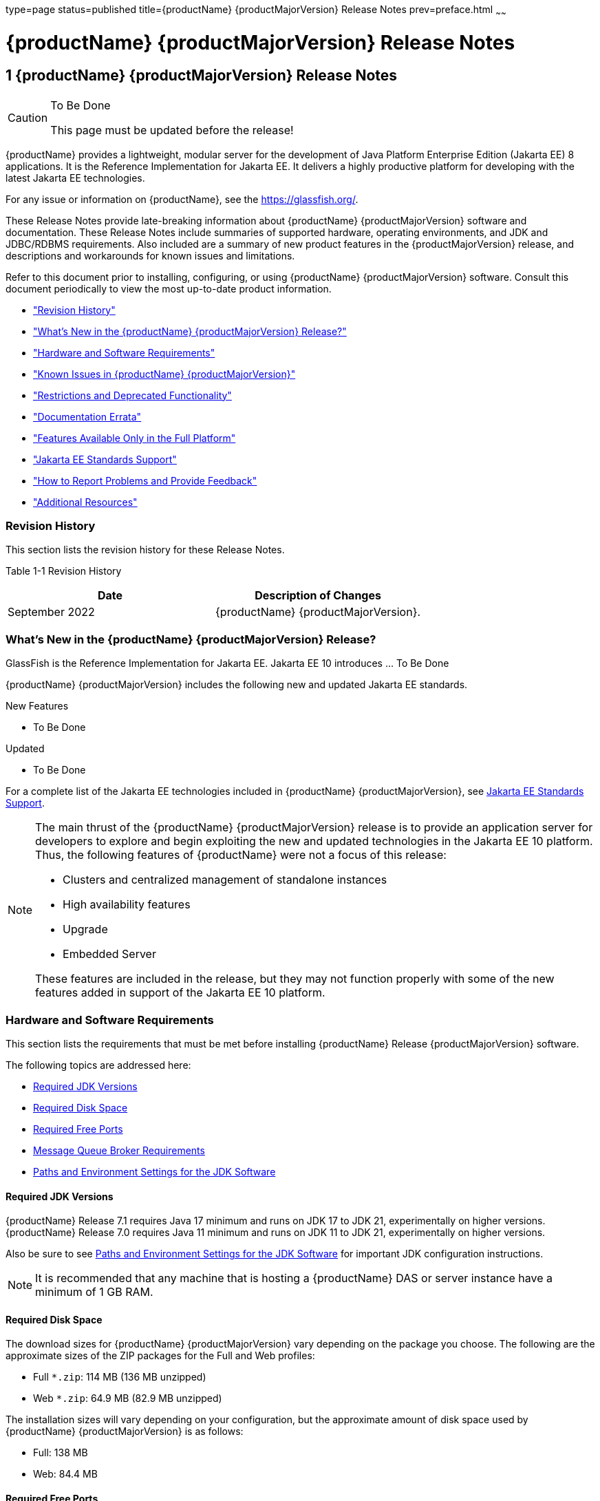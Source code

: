 type=page
status=published
title={productName} {productMajorVersion} Release Notes
prev=preface.html
~~~~~~

= {productName} {productMajorVersion} Release Notes

[[GSRLN]]
== 1 {productName} {productMajorVersion} Release Notes

[CAUTION]
====
To Be Done

This page must be updated before the release!
====

{productName} provides a lightweight, modular server for the
development of Java Platform Enterprise Edition (Jakarta EE) 8
applications. It is the Reference Implementation for Jakarta EE. It
delivers a highly productive platform for developing with the latest
Jakarta EE technologies.

For any issue or information on {productName},
see the https://glassfish.org/.

These Release Notes provide late-breaking information about {productName} {productMajorVersion}
software and documentation. These Release Notes include
summaries of supported hardware, operating environments, and JDK and
JDBC/RDBMS requirements. Also included are a summary of new product
features in the {productMajorVersion} release, and descriptions and workarounds for known
issues and limitations.

Refer to this document prior to installing, configuring, or using
{productName} {productMajorVersion} software. Consult this document periodically to
view the most up-to-date product information.

* xref:#revision-history["Revision History"]
* xref:#whats-new-in-the-glassfish-server-release["What's New in the {productName} {productMajorVersion} Release?"]
* xref:#hardware-and-software-requirements["Hardware and Software Requirements"]
* xref:#GSRLN00253["Known Issues in {productName} {productMajorVersion}"]
* xref:#restrictions-and-deprecated-functionality["Restrictions and Deprecated Functionality"]
* xref:#documentation-errata["Documentation Errata"]
* xref:#features-available-only-in-the-full-platform["Features Available Only in the Full Platform"]
* xref:#java-ee-standards-support["Jakarta EE Standards Support"]
* xref:#how-to-report-problems-and-provide-feedback["How to Report Problems and Provide Feedback"]
* xref:#additional-resources["Additional Resources"]

[[revision-history]]

=== Revision History

This section lists the revision history for these Release Notes.

[[gabzd]]

Table 1-1 Revision History

[width="100%",options="header",]
|===
|Date |Description of Changes
|September 2022 |{productName} {productMajorVersion}.
|===


[[whats-new-in-the-glassfish-server-release]]

=== What's New in the {productName} {productMajorVersion} Release?

GlassFish is the Reference Implementation for Jakarta EE. Jakarta EE 10
introduces ... To Be Done

{productName} {productMajorVersion} includes the following new and updated Jakarta EE standards.

New Features

* To Be Done

Updated

* To Be Done

For a complete list of the Jakarta EE technologies included in {productName} {productMajorVersion},
see xref:#java-ee-standards-support[Jakarta EE Standards Support].


[NOTE]
====
The main thrust of the {productName} {productMajorVersion} release
is to provide an application server for developers to explore and begin
exploiting the new and updated technologies in the Jakarta EE 10 platform.
Thus, the following features of {productName} were not a focus of
this release:

* Clusters and centralized management of standalone instances
* High availability features
* Upgrade
* Embedded Server

These features are included in the release, but they may not function
properly with some of the new features added in support of the Jakarta EE 10 platform.
====

[[hardware-and-software-requirements]]

=== Hardware and Software Requirements

This section lists the requirements that must be met before installing
{productName} Release {productMajorVersion} software.

The following topics are addressed here:

* xref:#required-jdk-versions[Required JDK Versions]
* xref:#required-disk-space[Required Disk Space]
* xref:#required-free-ports[Required Free Ports]
* xref:#message-queue-broker-requirements[Message Queue Broker Requirements]
* xref:#paths-and-environment-settings-for-the-jdk-software[Paths and Environment Settings for the JDK Software]

[[required-jdk-versions]]

==== Required JDK Versions

{productName} Release 7.1 requires Java 17 minimum and runs on JDK 17 to JDK 21, experimentally on higher versions.
{productName} Release 7.0 requires Java 11 minimum and runs on JDK 11 to JDK 21, experimentally on higher versions.

Also be sure to see xref:#paths-and-environment-settings-for-the-jdk-software[Paths and Environment Settings for the
JDK Software] for important JDK configuration instructions.

[NOTE]
====
It is recommended that any machine that is hosting a {productName}
DAS or server instance have a minimum of 1 GB RAM.
====

[[required-disk-space]]

==== Required Disk Space

The download sizes for {productName} {productMajorVersion} vary depending on the
package you choose. The following are the approximate sizes of the ZIP
packages for the Full and Web profiles:

* Full `*.zip`: 114 MB (136 MB unzipped)
* Web `*.zip`: 64.9 MB (82.9 MB unzipped)

The installation sizes will vary depending on your configuration, but
the approximate amount of disk space used by {productName} {productMajorVersion} is as
follows:

* Full: 138 MB
* Web: 84.4 MB

[[required-free-ports]]

==== Required Free Ports

You must have sixteen unused ports available for the ports {productName} uses. The installation program automatically detects ports that
are in use and suggests currently unused ports for the default settings.
The initial default port assignments are listed in the following table.
If these default port numbers are in use, the installation program
assigns a randomly selected port number from the dynamic port range. The
selected port number might not be the next available port number.

Table 1-2 Default Port Assignments for {productName} {productMajorVersion}

[width="100%",cols="63%,37%",options="header",]
|===
|Port Number |Usage
|4848 |Administration Console

|8080 |HTTP

|8081 |HTTPS

|8686 |Pure JMX clients

|3700 |IIOP

|3820 |IIOP/SSL

|3920 |IIOP/SSL with mutual authentication

|22 |SSH port

|9009 |Java debugger

|7676 |JMS provider

|Auto-generated from the operating system's dynamic port range |Message Queue TCP port

|Auto-generated from the operating system's dynamic port range |Message Queue Admin port

|9090 |GMS TCP start port

|9200 |GMS TCP end port

|Auto-generated between GMS TCP start and end ports |GMS listener port

|Auto generated between 2048 and 49151 |GMS multicast port
|===


In some situations, such as when multiple domains are running on a
single host, port conflicts can arise in the auto-generated ports used
by Message Queue and the GMS. To avoid these conflicts, you can
configure the JMS host and the GMS to use specific ports.

[[to-configure-specific-ports-for-a-jms-host]]

===== To Configure Specific Ports for a JMS Host

When you create a JMS Host, {productName} automatically selects ports
for the JMS provider (called the portmapper port in Message Queue
terminology), the Message Queue TCP port and the Message Queue admin
port.

To provide specific values for these ports, use the `--mqport` and
`--property` options when creating the JMS host:

[source]
----
asadmin> create-jms-host --mqhost hostName --mqport portNumber \
--mquser adminUser --mqpassword adminPassword --target glassfishTarget \
--property imq\\.jms\\.tcp\\.port=tcpPort:imq\\.admin\\.tcp\\.port=adminPort \
jms-host-name
----

`--mqport` `portNumber`::
  This option specifies the JMS provider port number.
`--property imq\\.jms\\.tcp\\.port=``tcpPort``:imq\\.admin\\.tcp\\.port=``adminPort`::
  The `imq.jms.tcp.port` and `imq.admin.tcp.port` properties specify the
  TCP port and the admin port numbers. The double backslashes (`\\`) are
  used in the `--properties` option to escape the dots in the property
  names.

[[to-configure-specific-gms-ports-for-a-cluster]]

===== To Configure Specific GMS Ports for a Cluster

When you create a cluster, {productName} automatically selects a port
for GMS multicast that does not conflict with the GMS multicast port of
any other cluster in the domain. Additionally, when you start a cluster,
the GMS automatically selects an available port in a specific range for
its TCP listener.

If two or more domains are running on the same host, configure the
clusters in the domains to ensure that no GMS port conflicts can arise
among the clusters. To avoid possible port conflicts, use the
`--multicast` and `--properties` options when creating the cluster:

[source]
----
asadmin> create-cluster --multicastport multicast-port \
--properties GMS_TCPSTARTPORT=start-port:GMS_TCPENDPORT=end-port \
cluster-name
----

`--multicastport` `multicast-port`::
  This option specifies the port number for the GMS to use for UDP
  multicast.
`--properties GMS_TCPSTARTPORT=``start-port``:GMS_TCPENDPORT=``end-port`::
  The `GMS_TCPSTARTPORT` and `GMS_TCPENDPORT` properties specify the
  range of port numbers the GMS is to use when selecting an available
  port for its TCP listener.
+

[NOTE]
====
Though you can create a cluster, there is no support for
configuration, as this has not been tested.
====

[[message-queue-broker-requirements]]

==== Message Queue Broker Requirements

{productName} {productMajorVersion} is now bundled with Message Queue (MQ) Broker
5.1.1. Refer to the
https://github.com/eclipse-ee4j/glassfishdoc/5.1/mq-release-notes.pdf[`Open Message Queue Release Notes`]
for complete information about MQ Broker requirements.

[[paths-and-environment-settings-for-the-jdk-software]]

==== Paths and Environment Settings for the JDK Software

Ensure that your JDK configuration settings on all local and remote
{productName} hosts adhere to the guidelines listed below. Failure to
adhere to these guidelines can cause various problems that may be
difficult to trace.

The following topics are addressed here:

* xref:#use-the-jdk-binaries[Use the JDK Binaries]
* xref:#set-the-java_home-environment-variable[Set the `JAVA_HOME` Environment Variable]
* xref:#set-other-environment-variables-as-necessary[Set Other Environment Variables As Necessary]

[[use-the-jdk-binaries]]

===== Use the JDK Binaries

The following binary files that are used with {productName} must come
from the JDK software, not the Java Runtime Environment (JRE) software:

* `java`
* `keytool`

To meet this requirement, ensure that the `bin` directory for the JDK
software precedes the `bin` directory for the JRE software in your path.

[[set-the-java_home-environment-variable]]

===== Set the `JAVA_HOME` Environment Variable

Before performing any {productName} installation or configuration
procedures, set the `JAVA_HOME` environment variable on the {productName} host machine to point to the correct Java version. Also be sure
to add the `JAVA_HOME/bin` directory to the `PATH` variable for your
environment. The `JAVA_HOME` variable must be set on all local and
remote {productName} hosts.

[[set-other-environment-variables-as-necessary]]

===== Set Other Environment Variables As Necessary

All remote `asadmin` subcommands require the correct version of Java to
be available on the affected remote machine. For example, when creating
a cluster or server instance on a remote machine, the remote machine
uses its local default Java installation, not the Java installation that
is on the DAS. Errors will therefore occur if the remote machine uses
the wrong Java version.

Depending on the remote subcommand, the errors may not occur when the
subcommand is executed, but may occur later, when interacting with a
configuration or resource created or modified by the subcommand. For
example, when creating a clustered server instance on a remote machine,
the error may only first appear when you attempt to deploy an
application on that server instance.

This issue is more likely to be encountered when {productName} is
installed on the remote server by means of a ZIP file package as you do
not have the option to specifically choose your Java version while
unzipping a ZIP file.

Depending on what shell is invoked via SSH on the remote host, the
`JAVA_HOME` and `PATH` environment variables may need to be explicitly
set in `.bashrc`, `.cshrc`, or some other shell configuration file. This
configuration file may differ from the one that is used when you log in
to the machine, such as `.profile`.

Alternatively, you can specifically set the Java path with the `AS_JAVA`
property in the in the as-install``/config/asenv.conf`` file.

[[GSRLN00253]][[known-issues-in-glassfish-server-5.1]]

=== Known Issues in {productName} {productMajorVersion}

This section describes known issues and any available workarounds for
{productName} {productMajorVersion} software.

The following topics are addressed here:

* xref:#jaxb-and-jax-ws-no-longer-part-of-java-ee-platform[JAXB and JAX-WS no longer part of Jakarta EE platform]
* xref:#resource-validation-property-is-enabled-in-the-jvm-option-for-deployment[Resource validation property is enabled in the JVM option for deployment]
* xref:#update-tool-and-pkg-command-no-longer-part-of-glassfish-server[Update Tool and pkg Command no longer part of {productName}]
* xref:#java-db-has-been-replaced-by-apache-derby[Java DB has been replaced by Apache Derby]

[[jaxb-and-jax-ws-no-longer-part-of-java-ee-platform]]

==== JAXB and JAX-WS no longer part of Jakarta EE platform

===== Description

Jakarta XML Binding (previous JAXB) and Jakarta XML Web Services (previouly JAX-WS)
are part of Jakarta EE platform, but as optional technologies. However,
the jars are packaged in GlassFish.

[NOTE]
====
These jars are present only in the full profile of GlassFish and
not part of web profile.
====

[[workaround]]

===== Workaround

None

[[resource-validation-property-is-enabled-in-the-jvm-option-for-deployment]]

==== Resource validation property is enabled in the JVM option for deployment

===== Description

A new JVM option for deployment - deployment.resource.validation is
introduced in {productName} {productMajorVersion}. This property is set to True by
default so that each resource is validated during deployment time. This
ensures that all resources are created beforehand. This property is
applicable for administration server as well as instances when clusters
are involved.


[NOTE]
====
However, for deployment of applications containing embedded resource
adapter, a connector resource is created after deployment. For the
deployment of such applications to succeed, the server(s) must be
started with this property set to false. For more information on JVM
deployment options see
https://github.com/eclipse-ee4j/glassfishdoc/5.1/administration-guide.pdf#G11.998994[`Administering JVM Options.`]
====


[[workaround-1]]

===== Workaround

In case you do not want the resource validation to take place during the
deployment, you can set this property value to False.

[[update-tool-and-pkg-command-no-longer-part-of-glassfish-server]]

==== Update Tool and pkg Command no longer part of {productName}

===== Description

In previous releases, you could update your {productName} software
using the pkg command and the Update tool. Since the recent release of
{productName} does not require the use of these features, they have
been removed from the {productName} installation.

[[workaround-2]]

===== Workaround

No workaround.

[[java-db-has-been-replaced-by-apache-derby]]

==== Java DB has been replaced by Apache Derby

===== Description

In the previous releases, Java DB was used as the database for {productName}s. With the release of {productName} {productMajorVersion}, Apache Derby
10.13.1.1 has replaced Java DB as the database for {productName}s.

[[workaround-3]]

===== Workaround

No workaround.

[[restrictions-and-deprecated-functionality]]

=== Restrictions and Deprecated Functionality

This section describes restrictions and deprecated functionality in
{productName} {productMajorVersion}.

The following topics are addressed here:

* xref:#asadmin-subcommands[`asadmin` Subcommands]
* <<deprecated-unsupported-and-obsolete-options, Deprecated, Unsupported, and Obsolete Options>>
* <<Applications That Use Apache Derby>>
* <<No Support for Client VM on Windows AMD64>>
* <<Metro Reliable Messaging in `InOrder` Delivery Mode>>

[[asadmin-subcommands]]
==== `asadmin` Subcommands

In {productName} {productMajorVersion}, it is recommended that utility options of the
`asadmin` command precede the subcommand. Utility options are options
that control the behavior of the `asadmin` utility, as distinguished
from subcommand options. Use of the following options after the
subcommand is deprecated.

* `--host`
* `--port`
* `--user`
* `--passwordfile`
* `--terse`
* `--secure`
* `--echo`
* `--interactive`

[[deprecated-unsupported-and-obsolete-options]]
==== Deprecated, Unsupported, and Obsolete Options

Options in xref:#gaeki[Table 1-3] are deprecated or no longer supported,
or are obsolete and are ignored.

[[gaeki]]

Table 1-3 Deprecated, Unsupported, and Obsolete Options for `asadmin`
and Subcommands

[width="100%",cols="33%,67%",options="header",]
|===
|Option |Affected Subcommands
|`--acceptlang` |Unsupported for the `create-virtual-server` subcommand.

|`--acls` |Unsupported for the `create-virtual-server` subcommand.

|`--adminpassword` |Unsupported for all relevant subcommands. Use
`--passwordfile` instead.

|`--autoapplyenabled` |Obsolete for the `create-http-lb` subcommand.

|`--autohadb` |Obsolete for the `create-cluster` subcommand.

|`--autohadboverride` |Obsolete for the `start-cluster` subcommand and
the `stop-cluster` subcommand

|`--blockingenabled` |Unsupported for the `create-http-listener` subcommand.

|`--configfile` |Unsupported for the `create-virtual-server` subcommand.

|`--defaultobj` |Unsupported for the `create-virtual-server` subcommand.

|`--defaultvs` |Deprecated for the `create-http-listener` subcommand.
Use `--default-virtual-server` instead.

|`--description` |Obsolete for the `restore-domain` subcommand.

|`--devicesize` |Obsolete for the `create-cluster` subcommand.

|`--haadminpassword` |Obsolete for the `create-cluster` subcommand.

|`--haadminpasswordfile` |Obsolete for the `create-cluster` subcommand.

|`--haagentport` |Obsolete for the `create-cluster` subcommand.

|`--haproperty` |Obsolete for the `create-cluster` subcommand.

|`--hosts` |Obsolete for the `create-cluster` subcommand.

|`--ignoreDescriptorItem` |Replaced by the all lowercase option
`--ignoredescriptoritem` in the `set-web-context-param` subcommand and
the `set-web-env-entry` subcommand.

|`--mime` |Unsupported for the `create-virtual-server` subcommand.

|`--password` |Unsupported for all remote subcommands. Use
`--passwordfile` instead.

|`--path` |Unsupported for the `create-domain` subcommand. Use
`--domaindir` instead.

|`--portbase` |Obsolete only for the `create-cluster` subcommand. This
option is still valid in other subcommands such as `create-domain`,
`create-instance`, and `create-local-instance`.

|`--resourcetype` |Unsupported for all relevant subcommands. Use
`--restype` instead.

|`--retrievefile` |Obsolete for the `export-http-lb-config` subcommand.

|`--setenv` |Obsolete for the `start-instance` subcommand.

|`--target` a|
Obsolete only for the following subcommands:

* `create-connector-connection-pool`
* `create-resource-adapter-config`
* `delete-connector-connection-pool`
* `delete-connector-security-map`
* `delete-jdbc-connection-pool`
* `delete-resource-ref`

Replaced by an operand in the `list-custom-resources` subcommand and the
`list-jndi-entries` subcommand.
|===


[[applications-that-use-apache-derby]]

==== Applications That Use Apache Derby

The directory location of Apache Derby in {productName} {productMajorVersion} has
changed from its location in previous installations. Suppose that you
have deployed applications that use Apache Derby databases in your
previous server installation, and you upgrade your existing installation
to {productName} {productMajorVersion}. If you run the `asadmin start-database` command
and successfully start Apache Derby, you could run into problems while
trying to run applications that were deployed on your previous server
installation.

To solve this problem, you can copy the `databases` directory from your
previous installation to as-install``/databases``. Make sure the database
is not running when you do this.

Alternatively, you can perform these steps:

1. Use the `asadmin start-database` command with the `--dbhome` option
pointing to the `databases` directory in the older version of Apache
Derby. For example:
+
[source]
----
asadmin start-database --dbhome c:\glassfish\databases
----
2. After upgrade, start {productName} {productMajorVersion}.

[[no-support-for-client-vm-on-windows-amd64]]

==== No Support for Client VM on Windows AMD64

By default, the {productName} DAS uses the Client VM to achieve best
startup and deployment performance. If you are using Windows AMD64, edit
the `domain.xml` file to remove the line
`<jvm-options>-client<jvm-options>`. In this case, JVM ergonomics
chooses the appropriate kind of VM for the given platform. Note that
server instances use the Server VM by default.

[[metro-reliable-messaging-in-inorder-delivery-mode]]

==== Metro Reliable Messaging in `InOrder` Delivery Mode

The Metro Reliable Messaging in `InOrder` Delivery mode has not been
tested for high availability in {productName} {productMajorVersion}. The feature may
work, but it has not been formally tested and is therefore not a
supported feature.

[[no-support-for-kerberos-on-aix]]

==== No Support for Kerberos on AIX

{productName} {productMajorVersion} does not support Kerberos on the AIX platform.

For the complete report about this issue, see
https://github.com/javaee/glassfish/issues/16728[`Issue-16728`]

[[documentation-errata]]

=== Documentation Errata

This section describes documentation errata.

* xref:#upgrading-to-oracle-glassfish-server-is-not-necessary[Upgrading to {productName} Is Not Necessary]

[[upgrading-to-oracle-glassfish-server-is-not-necessary]]

==== Upgrading to {productName} Is Not Necessary

The {productName} Administration Guide discusses
upgrading {productName} to {productName}. {productName} 4.x is only an open source release, so this
upgrade is not necessary.


[NOTE]
====
Upgrading may not work for {productName} {productMajorVersion}
====


[[features-available-only-in-the-full-platform]]

=== Features Available Only in the Full Platform

The following features of {productName} {productMajorVersion} are available only in the
Full Platform:

* EJB features that make up the full EJB 3.2 API, such as remote EJB
components, message-driven beans, web service EJB endpoints, and the EJB
Timer Service
+
The EJB 3.2 Lite specification is supported in the Web Profile. This
specification allows enterprise beans within web applications and
includes support for local stateless session beans, stateful session
beans, and singleton session beans.
* Application Client Container
* JMS resources
* Web services
+
In the Web Profile, a servlet or EJB component cannot be a web service
endpoint. The `sun-web.xml` and `sun-ejb-jar.xml` elements that are
related to web services are ignored.
* Message security
* Jakarta Mail resources

Connector modules that use only outbound communication features and
work-management that does not involve inbound communication features are
supported in the Web Profile. Other connector features are supported
only in the {productName} {productMajorVersion} full platform.

[[java-ee-standards-support]]

=== Jakarta EE Standards Support

xref:#gjxcp[Table 1-4] lists the Jakarta EE standards implemented in
{productName} {productMajorVersion}. The table also indicates the distributions in
which the implementation of a standard is available.

* X indicates that the implementation is available in the distribution.
* - indicates that the implementation is not available in the
distribution.

[[gjxcp]]

Table 1-4 Jakarta EE Standards Implementations in {productName} {productMajorVersion}

[width="100%",cols="<48%,<10%,<10%,<10%",options="header",]
|===
|Jakarta EE Standard |Version |{productName} {productMajorVersion} Full Platform |{productName} {productMajorVersion} Web Profile

|https://jakarta.ee/specifications/platform/10/[Jakarta EE Specification]
|10
|X
|X

|https://jakarta.ee/specifications/activation/[Activation]
|2.1
|X
|-

|https://jakarta.ee/specifications/security/[Security]
|3.0
|X
|X

|https://jakarta.ee/specifications/batch/[Batch]
|2.1
|X
|-

|https://jakarta.ee/specifications/concurrency/[Concurrency]
|3.0
|X
|-

|https://jakarta.ee/specifications/jsonp/[JSON Processing]
|2.1
|X
|X

|https://jakarta.ee/specifications/jsonb/[JSON Binding]
|3.0
|X
|X

|https://jakarta.ee/specifications/websocket/[WebSocket]
|2.1
|X
|X

|https://jakarta.ee/specifications/websocket/[Servlet]
|6.0
|X
|X

|https://jakarta.ee/specifications/pages/[Server Pages]
|3.1
|X
|X

|https://jakarta.ee/specifications/expression-language/[Expression Language]
|5.0
|X
|X

|https://jakarta.ee/specifications/debugging/[Debugging Support for Other Languages]
|2.0
|X
|X

|https://jakarta.ee/specifications/tags/[Standard Tag Library]
|3.0
|X
|X

|https://jakarta.ee/specifications/mvc/[MVC]
|2.1
|X
|X

|https://jakarta.ee/specifications/faces/[JavaServer Faces]
|4.0
|X
|X

|https://jakarta.ee/specifications/annotations/[Annotations]
|2.1
|X
|X

|https://jakarta.ee/specifications/transactions/[Transactions]
|2.0
|X
|X

|https://jakarta.ee/specifications/persistence/[Persistence]
|3.1
|X
|X

|https://jakarta.ee/specifications/managedbeans/[Managed Beans]
|2.0
|X
|X

|https://jakarta.ee/specifications/interceptors/[Interceptors]
|2.0
|X
|X

|https://jakarta.ee/specifications/dependency-injection/[Dependency Injection]
|2.0
|X
|X

|https://jakarta.ee/specifications/cdi/[Contexts and Dependency Injection]
|3.0
|X
|X

|https://jakarta.ee/specifications/persistence/[Enterprise Beans]
|4.0
|X
|-

|https://jakarta.ee/specifications/restful-ws/[RESTful Web Services]
|4.0
|X
|X

|https://jakarta.ee/specifications/bean-validation/[Bean Validation]
|3.0
|X
|X

|https://jakarta.ee/specifications/connectors/[Connectors]
|2.1
|X
|X^*^

|https://jakarta.ee/specifications/xml-web-services/[XML Web Services]
|4.0
|X
|-

|https://jakarta.ee/specifications/soap-attachments/[SOAP With Attachements]
|3.0
|X
|-

|https://jakarta.ee/specifications/xml-binding/[XML Binding]
|4.0
|X
|-

|https://jakarta.ee/specifications/enterprise-ws/[Enterprise Web Services]
|2.0
|X
|-

|https://jakarta.ee/specifications/web-services-metadata/[Web Services Metadata]
|3.0
|X
|-

|https://jakarta.ee/specifications/messaging/[Messaging]
|3.1
|X
|-

|https://jakarta.ee/specifications/mail/[Mail]
|2.1
|X
|-

|https://jakarta.ee/specifications/authentication/[Authentication]
|3.0
|X
|X

|https://jakarta.ee/specifications/authorization/[Authorization]
|2.1
|X
|-

|https://jakarta.ee/specifications/deployment/[Deployment]
|1.7
|X
|-

|https://jakarta.ee/specifications/management/[Management]
|1.1
|X
|-

|https://jakarta.ee/specifications/xml-rpc/[XML RPC]
|1.1
|X
|-

|https://jakarta.ee/specifications/xml-registries/[XML Registries]
|1.0
|X
|-
|===

^*^ Standalone Connector 1.7 Container only.

Building on these standards, {productName} {productMajorVersion} provides a number of
extensions, including the following:

* Ajax (asynchronous JavaScript and XML): Retrieves and displays new
  data for a portion of a web page without affecting the rest of the page.
* Metro: A web services stack that implements Java Architecture for XML
  Binding (JAXB) and Java APIs for XML Web Services 2.3 (JAX-WS 2.3).
* Grizzly: A framework for building scalable and robust servers using
  New I/O (NIO) APIs, which make scaling to thousands of users possible.
  The ability to embed components that support HTTP, Bayeux Protocol, Java
  Servlet API, and Comet is provided.

[[how-to-report-problems-and-provide-feedback]]

=== How to Report Problems and Provide Feedback

If you have problems with {productName} {productMajorVersion}, provide feedback through
one of the following mechanisms:

* https://javaee.groups.io/g/glassfish[{productName} forum]
  (`https://javaee.groups.io/g/glassfish`) — A variety of {productName}
  community for various interests and feedback
* https://github.com/javaee/glassfish/issues[GlassFish Issue track]er
  (`https://github.com/javaee/glassfish/issues`) — {productName}
  project dashboards and issue tracking database

[[additional-resources]]

=== Additional Resources

Useful information can be found at the following locations:

* https://github.com/eclipse-ee4j/glassfish[{productName} Community]
(`https://github.com/eclipse-ee4j/glassfish`)


